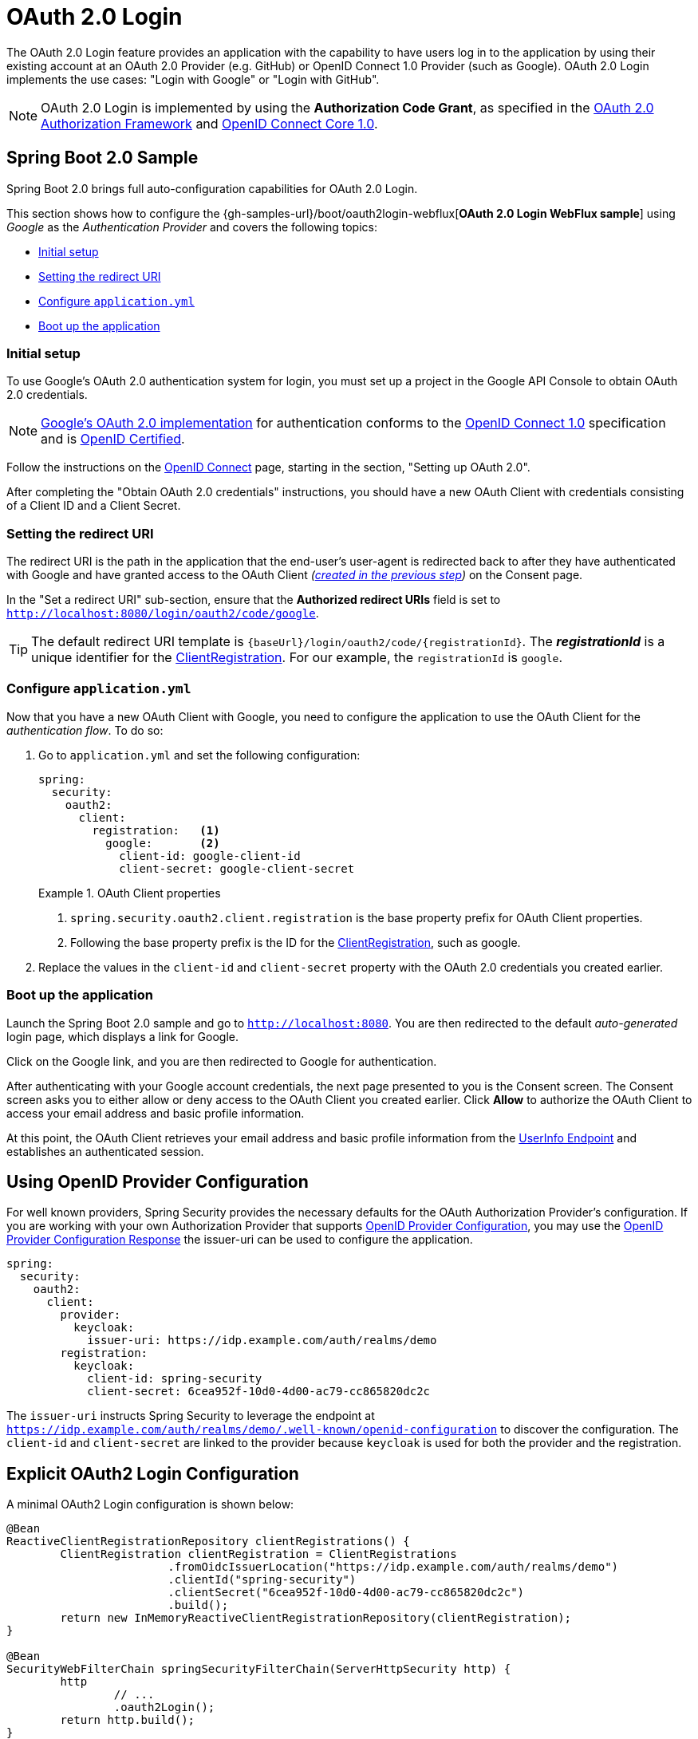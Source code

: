 [[webflux-oauth2-login]]
= OAuth 2.0 Login

The OAuth 2.0 Login feature provides an application with the capability to have users log in to the application by using their existing account at an OAuth 2.0 Provider (e.g.
GitHub) or OpenID Connect 1.0 Provider (such as Google).
OAuth 2.0 Login implements the use cases: "Login with Google" or "Login with GitHub".

NOTE: OAuth 2.0 Login is implemented by using the *Authorization Code Grant*, as specified in the https://tools.ietf.org/html/rfc6749#section-4.1[OAuth 2.0 Authorization Framework] and https://openid.net/specs/openid-connect-core-1_0.html#CodeFlowAuth[OpenID Connect Core 1.0].

[[webflux-oauth2-login-sample]]
== Spring Boot 2.0 Sample

Spring Boot 2.0 brings full auto-configuration capabilities for OAuth 2.0 Login.

This section shows how to configure the {gh-samples-url}/boot/oauth2login-webflux[*OAuth 2.0 Login WebFlux sample*] using _Google_ as the _Authentication Provider_ and covers the following topics:

* <<webflux-oauth2-login-sample-setup,Initial setup>>
* <<webflux-oauth2-login-sample-redirect,Setting the redirect URI>>
* <<webflux-oauth2-login-sample-config,Configure `application.yml`>>
* <<webflux-oauth2-login-sample-start,Boot up the application>>


[[webflux-oauth2-login-sample-setup]]
=== Initial setup

To use Google's OAuth 2.0 authentication system for login, you must set up a project in the Google API Console to obtain OAuth 2.0 credentials.

NOTE: https://developers.google.com/identity/protocols/OpenIDConnect[Google's OAuth 2.0 implementation] for authentication conforms to the  https://openid.net/connect/[OpenID Connect 1.0] specification and is https://openid.net/certification/[OpenID Certified].

Follow the instructions on the https://developers.google.com/identity/protocols/OpenIDConnect[OpenID Connect] page, starting in the section, "Setting up OAuth 2.0".

After completing the "Obtain OAuth 2.0 credentials" instructions, you should have a new OAuth Client with credentials consisting of a Client ID and a Client Secret.

[[webflux-oauth2-login-sample-redirect]]
=== Setting the redirect URI

The redirect URI is the path in the application that the end-user's user-agent is redirected back to after they have authenticated with Google and have granted access to the OAuth Client _(<<webflux-oauth2-login-sample-setup,created in the previous step>>)_ on the Consent page.

In the "Set a redirect URI" sub-section, ensure that the *Authorized redirect URIs* field is set to `http://localhost:8080/login/oauth2/code/google`.

TIP: The default redirect URI template is `{baseUrl}/login/oauth2/code/{registrationId}`.
The *_registrationId_* is a unique identifier for the <<jc-oauth2login-client-registration,ClientRegistration>>.
For our example, the `registrationId` is `google`.

[[webflux-oauth2-login-sample-config]]
=== Configure `application.yml`

Now that you have a new OAuth Client with Google, you need to configure the application to use the OAuth Client for the _authentication flow_.
To do so:

. Go to `application.yml` and set the following configuration:
+
[source,yaml]
----
spring:
  security:
    oauth2:
      client:
        registration:	<1>
          google:	<2>
            client-id: google-client-id
            client-secret: google-client-secret
----
+
.OAuth Client properties
====
<1> `spring.security.oauth2.client.registration` is the base property prefix for OAuth Client properties.
<2> Following the base property prefix is the ID for the <<jc-oauth2login-client-registration,ClientRegistration>>, such as google.
====

. Replace the values in the `client-id` and `client-secret` property with the OAuth 2.0 credentials you created earlier.


[[webflux-oauth2-login-sample-start]]
=== Boot up the application

Launch the Spring Boot 2.0 sample and go to `http://localhost:8080`.
You are then redirected to the default _auto-generated_ login page, which displays a link for Google.

Click on the Google link, and you are then redirected to Google for authentication.

After authenticating with your Google account credentials, the next page presented to you is the Consent screen.
The Consent screen asks you to either allow or deny access to the OAuth Client you created earlier.
Click *Allow* to authorize the OAuth Client to access your email address and basic profile information.

At this point, the OAuth Client retrieves your email address and basic profile information from the https://openid.net/specs/openid-connect-core-1_0.html#UserInfo[UserInfo Endpoint] and establishes an authenticated session.

[[webflux-oauth2-login-openid-provider-configuration]]
== Using OpenID Provider Configuration

For well known providers, Spring Security provides the necessary defaults for the OAuth Authorization Provider's configuration.
If you are working with your own Authorization Provider that supports https://openid.net/specs/openid-connect-discovery-1_0.html#ProviderConfig[OpenID Provider Configuration], you may use the https://openid.net/specs/openid-connect-discovery-1_0.html#ProviderConfigurationResponse[OpenID Provider Configuration Response] the issuer-uri can be used to configure the application.

[source,yml]
----
spring:
  security:
    oauth2:
      client:
        provider:
          keycloak:
            issuer-uri: https://idp.example.com/auth/realms/demo
        registration:
          keycloak:
            client-id: spring-security
            client-secret: 6cea952f-10d0-4d00-ac79-cc865820dc2c
----

The `issuer-uri` instructs Spring Security to leverage the endpoint at `https://idp.example.com/auth/realms/demo/.well-known/openid-configuration` to discover the configuration.
The `client-id` and `client-secret` are linked to the provider because `keycloak` is used for both the provider and the registration.


[[webflux-oauth2-login-explicit]]
== Explicit OAuth2 Login Configuration

A minimal OAuth2 Login configuration is shown below:

[source,java]
----
@Bean
ReactiveClientRegistrationRepository clientRegistrations() {
	ClientRegistration clientRegistration = ClientRegistrations
			.fromOidcIssuerLocation("https://idp.example.com/auth/realms/demo")
			.clientId("spring-security")
			.clientSecret("6cea952f-10d0-4d00-ac79-cc865820dc2c")
			.build();
	return new InMemoryReactiveClientRegistrationRepository(clientRegistration);
}

@Bean
SecurityWebFilterChain springSecurityFilterChain(ServerHttpSecurity http) {
	http
		// ...
		.oauth2Login();
	return http.build();
}
----

Additional configuration options can be seen below:

[source,java]
----
@Bean
SecurityWebFilterChain springSecurityFilterChain(ServerHttpSecurity http) {
	http
		// ...
		.oauth2Login()
			.authenticationConverter(converter)
			.authenticationManager(manager)
			.authorizedClientRepository(authorizedClients)
			.clientRegistrationRepository(clientRegistrations);
	return http.build();
}
----

